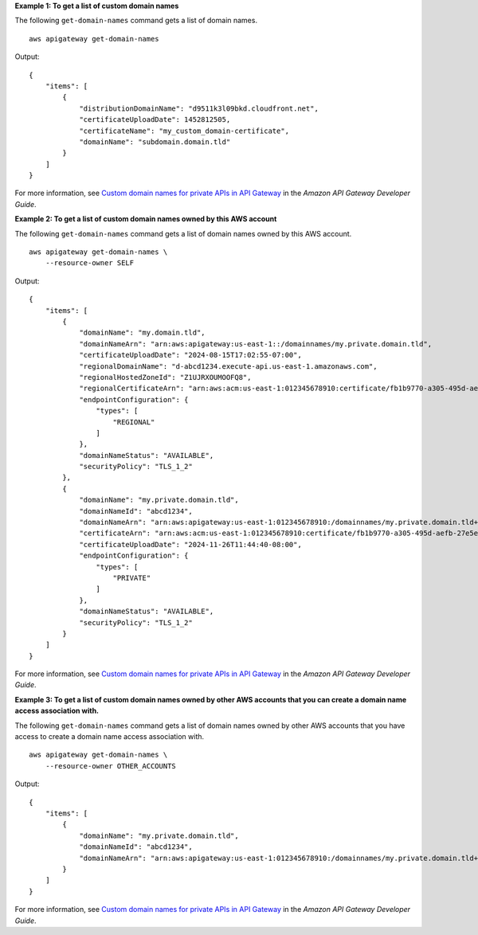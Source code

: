 **Example 1: To get a list of custom domain names**

The following ``get-domain-names`` command gets a list of domain names. ::

    aws apigateway get-domain-names

Output::

    {
        "items": [
            {
                "distributionDomainName": "d9511k3l09bkd.cloudfront.net", 
                "certificateUploadDate": 1452812505, 
                "certificateName": "my_custom_domain-certificate", 
                "domainName": "subdomain.domain.tld"
            }
        ]
    }

For more information, see `Custom domain names for private APIs in API Gateway <https://docs.aws.amazon.com/apigateway/latest/developerguide/apigateway-private-custom-domains.html>`__ in the *Amazon API Gateway Developer Guide*.

**Example 2: To get a list of custom domain names owned by this AWS account**

The following ``get-domain-names`` command gets a list of domain names owned by this AWS account. ::

    aws apigateway get-domain-names \
        --resource-owner SELF

Output::

    {
        "items": [
            {
                "domainName": "my.domain.tld",
                "domainNameArn": "arn:aws:apigateway:us-east-1::/domainnames/my.private.domain.tld",
                "certificateUploadDate": "2024-08-15T17:02:55-07:00",
                "regionalDomainName": "d-abcd1234.execute-api.us-east-1.amazonaws.com",
                "regionalHostedZoneId": "Z1UJRXOUMOOFQ8",
                "regionalCertificateArn": "arn:aws:acm:us-east-1:012345678910:certificate/fb1b9770-a305-495d-aefb-27e5e101ff3",
                "endpointConfiguration": {
                    "types": [
                        "REGIONAL"
                    ]
                },
                "domainNameStatus": "AVAILABLE",
                "securityPolicy": "TLS_1_2"
            },
            {
                "domainName": "my.private.domain.tld",
                "domainNameId": "abcd1234",
                "domainNameArn": "arn:aws:apigateway:us-east-1:012345678910:/domainnames/my.private.domain.tld+abcd1234",
                "certificateArn": "arn:aws:acm:us-east-1:012345678910:certificate/fb1b9770-a305-495d-aefb-27e5e101ff3",
                "certificateUploadDate": "2024-11-26T11:44:40-08:00",
                "endpointConfiguration": {
                    "types": [
                        "PRIVATE"
                    ]
                },
                "domainNameStatus": "AVAILABLE",
                "securityPolicy": "TLS_1_2"
            }
        ]
    }

For more information, see `Custom domain names for private APIs in API Gateway <https://docs.aws.amazon.com/apigateway/latest/developerguide/apigateway-private-custom-domains.html>`__ in the *Amazon API Gateway Developer Guide*.

**Example 3: To get a list of custom domain names owned by other AWS accounts that you can create a domain name access association with.**

The following ``get-domain-names`` command gets a list of domain names owned by other AWS accounts that you have access to create a domain name access association with. ::

    aws apigateway get-domain-names \
        --resource-owner OTHER_ACCOUNTS

Output::

    {
        "items": [
            {
                "domainName": "my.private.domain.tld",
                "domainNameId": "abcd1234",
                "domainNameArn": "arn:aws:apigateway:us-east-1:012345678910:/domainnames/my.private.domain.tld+abcd1234"
            }
        ]
    }

For more information, see `Custom domain names for private APIs in API Gateway <https://docs.aws.amazon.com/apigateway/latest/developerguide/apigateway-private-custom-domains.html>`__ in the *Amazon API Gateway Developer Guide*.
